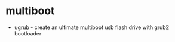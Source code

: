 * multiboot
- [[https://github.com/adi1090x/ugrub][ugrub]] - create an ultimate multiboot usb flash drive with grub2 bootloader
